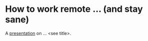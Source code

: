 * How to work remote ... (and stay sane)

A [[http://tedn.life/reveal-working-remote/remote.html][presentation]] on ... <see title>.
